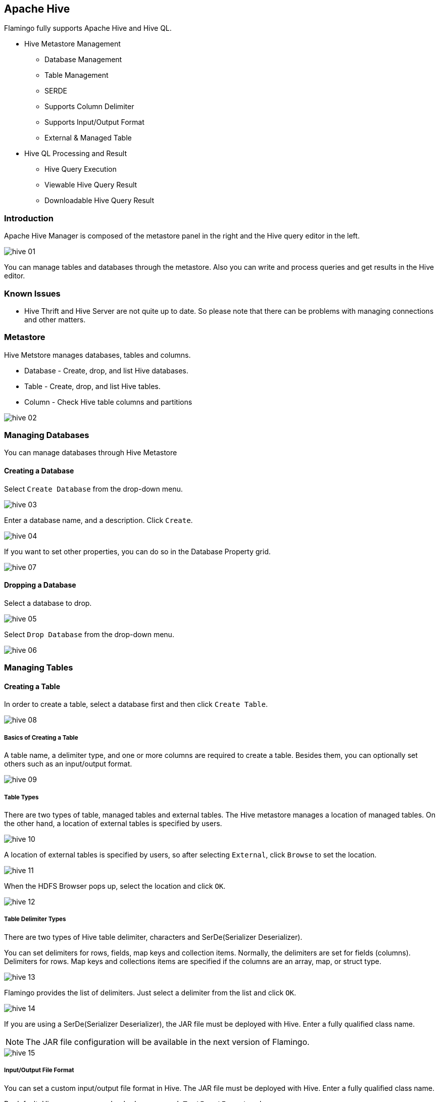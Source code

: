[[hive]]

== Apache Hive

Flamingo fully supports Apache Hive and Hive QL.

* Hive Metastore Management
** Database Management
** Table Management
** SERDE
** Supports Column Delimiter
** Supports Input/Output Format
** External & Managed Table
* Hive QL Processing and Result
** Hive Query Execution
** Viewable Hive Query Result
** Downloadable Hive Query Result

=== Introduction

Apache Hive Manager is composed of the metastore panel in the right and the Hive query editor in the left.

image::hive/hive-01.jpg[scaledwidth=100%,Hive 메인화면]

You can manage tables and databases through the metastore. Also you can write and process queries and get results in the Hive editor.

=== Known Issues

* Hive Thrift and Hive Server are not quite up to date. So please note that there can be problems with managing connections and other matters.

=== Metastore

Hive Metstore manages databases, tables and columns.

* Database - Create, drop, and list Hive databases.
* Table - Create, drop, and list Hive tables.
* Column - Check Hive table columns and partitions

image::hive/hive-02.jpg[scaledwidth=50%,Hive 메타스토어]

=== Managing Databases

You can manage databases through Hive Metastore

==== Creating a Database

Select `Create Database` from the drop-down menu.

image::hive/hive-03.jpg[scaledwidth=50%,Hive Database 생성]

Enter a database name, and a description. Click `Create`.

image::hive/hive-04.jpg[scaledwidth=50%,Hive Database 생성]

If you want to set other properties, you can do so in the Database Property grid.

image::hive/hive-07.jpg[scaledwidth=50%,Hive Database 생성]

==== Dropping a Database

Select a database to drop.

image::hive/hive-05.jpg[scaledwidth=50%,Hive 데이터베이스 삭제]

Select `Drop Database` from the drop-down menu.

image::hive/hive-06.jpg[scaledwidth=50%,Hive 데이터베이스 삭제]

=== Managing Tables

==== Creating a Table

In order to create a table, select a database first and then click `Create Table`.

image::hive/hive-08.jpg[scaledwidth=50%,Hive 테이블 생성]

===== Basics of Creating a Table

A table name, a delimiter type, and one or more columns are required to create a table. Besides them, you can optionally set others such as an input/output format.

image::hive/hive-09.jpg[scaledwidth=70%,Hive 테이블 생성]

===== Table Types

There are two types of table, managed tables and external tables.
The Hive metastore manages a location of managed tables. On the other hand, a location of external tables is specified by users.

image::hive/hive-10.jpg[scaledwidth=50%,Hive 테이블 생성]

A location of external tables is specified by users, so after selecting `External`, click `Browse` to set the location.

image::hive/hive-11.jpg[scaledwidth=50%,Hive 테이블 생성]

When the HDFS Browser pops up, select the location and click `OK`.

image::hive/hive-12.jpg[scaledwidth=50%,Hive 테이블 생성]

===== Table Delimiter Types

There are two types of Hive table delimiter, characters and SerDe(Serializer Deserializer).

You can set delimiters for rows, fields, map keys and collection items. Normally, the delimiters are set for fields (columns). Delimiters for rows. Map keys and collections items are specified if the columns are an array, map, or struct type.

image::hive/hive-13.jpg[scaledwidth=50%,Hive 테이블 생성]

Flamingo provides the list of delimiters. Just select a delimiter from the list and click `OK`.

image::hive/hive-14.jpg[scaledwidth=50%,Hive 테이블 생성]

If you are using a SerDe(Serializer Deserializer), the JAR file must be deployed with Hive. Enter a fully qualified class name.

[NOTE]
The JAR file configuration will be available in the next version of Flamingo.

image::hive/hive-15.jpg[scaledwidth=50%,Hive 테이블 생성]

===== Input/Output File Format

You can set a custom input/output file format in Hive. The JAR file must be deployed with Hive. Enter a fully qualified class name.

By default, Hive uses `org.apache.hadoop.mapred.TextInputFormat` and `org.apache.hadoop.hive.ql.io.HiveIgnoreKeyTextOutputFormat`.

image::hive/hive-16.jpg[scaledwidth=50%,Hive 테이블 생성]

===== Adding/Dropping a Table Column

Click `Add` in the column tab, and enter a column name, data type, and description.

image::hive/hive-17.jpg[scaledwidth=50%,Hive 테이블 생성]

If any of the columns is a type of array, map, or struct, click the icon button to enter more specific properties.

image::hive/hive-18.jpg[scaledwidth=50%,Hive 테이블 생성]

The array is that the column is a type of numeric, date/time, string, or misc.

image::hive/hive-19.jpg[scaledwidth=30%,Hive 테이블 생성]

The map is that the column is a type of numeric, date/time, string, or misc as a key/value pair.

image::hive/hive-20.jpg[scaledwidth=30%,Hive 테이블 생성]

The struct is that the column is a type of numeric, date/time, string, or misc in a struct.

image::hive/hive-21.jpg[scaledwidth=30%,Hive 테이블 생성]

For more details on the Hive data types, go to the link, https://cwiki.apache.org/confluence/display/Hive/LanguageManual+Types[LanguageManual Types]

===== Adding/Dropping Partitions

Adding or dropping partitions is same as adding or dropping tables.
Click `Add` in the partition tab, and enter a column name, data type, and description.

image::hive/hive-22.jpg[scaledwidth=50%,Hive 테이블 생성]

===== Table Properties

In the property tab, you add or drop the table properties.

image::hive/hive-23.jpg[scaledwidth=50%,Hive 테이블 생성]

==== Dropping a Table

Select a table and click `Drop`.

image::hive/hive-24.jpg[scaledwidth=50%,Hive 테이블 생성]

==== Altering a Table

Select a table and click `Alter`.
Table altering process is same as creating. Modify the fields and save it.

image::hive/hive-25.jpg[scaledwidth=50%,Hive 테이블 생성]

=== Processing Hive Query

The Hive query editor has two main components, the query editor and the log/data tab.
You can write and edit Hive queries in the editor and check the log and result in the log/data tab.
Enter queries in the editor and click `Run`.

image::hive/hive-26.jpg[scaledwidth=100%,Hive Query 실행]

When the query is processed, 쿼리 실행이 완료되면 자동으로 하단 "데이터" 탭으로 이동합니다.

100 rows are viewable per page. If it exceeds 100 rows, click `Next` to go to the next page.

image::hive/hive-27.jpg[scaledwidth=100%,Hive Query 실행]